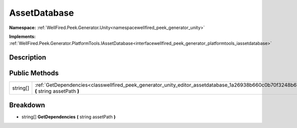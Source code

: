.. _classwellfired_peek_generator_unity_editor_assetdatabase:

AssetDatabase
==============

**Namespace:** :ref:`WellFired.Peek.Generator.Unity<namespacewellfired_peek_generator_unity>`

**Implements:** :ref:`WellFired.Peek.Generator.PlatformTools.IAssetDatabase<interfacewellfired_peek_generator_platformtools_iassetdatabase>`


Description
------------



Public Methods
---------------

+-------------+---------------------------------------------------------------------------------------------------------------------------------------------------+
|string[]     |:ref:`GetDependencies<classwellfired_peek_generator_unity_editor_assetdatabase_1a26938b660c0b70f3248b6725ab1447a6>` **(** string assetPath **)**   |
+-------------+---------------------------------------------------------------------------------------------------------------------------------------------------+

Breakdown
----------

.. _classwellfired_peek_generator_unity_editor_assetdatabase_1a26938b660c0b70f3248b6725ab1447a6:

- string[] **GetDependencies** **(** string assetPath **)**

